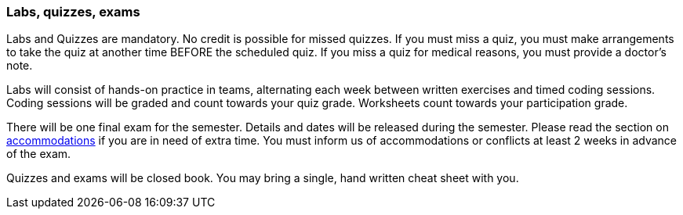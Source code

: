 
=== Labs, quizzes, exams

Labs and Quizzes are mandatory. No credit is possible for missed quizzes.  If
you must miss a quiz, you must make arrangements to take the quiz at another
time BEFORE the scheduled quiz. If you miss a quiz for medical reasons, you must
provide a doctor's note.  

Labs will consist of hands-on practice in teams, alternating each week between 
written exercises and timed coding sessions. Coding sessions will be graded and 
count towards your quiz grade. Worksheets count towards your participation grade. 

There will be one final exam for the semester. Details and dates will be
released during the semester.  Please read the section on
link:#_accommodations[accommodations] if you are in need of extra time.  You
must inform us of accommodations or conflicts at least 2 weeks in advance of
the exam.

Quizzes and exams will be closed book. You may bring a single, hand written cheat sheet 
with you.
